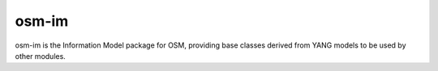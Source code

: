===========
osm-im
===========

osm-im is the Information Model package for OSM, providing base classes
derived from YANG models to be used by other modules.

